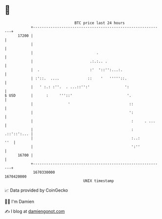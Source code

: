 * 👋

#+begin_example
                                   BTC price last 24 hours                    
               +------------------------------------------------------------+ 
         17200 |                                                            | 
               |                                                            | 
               |                             .                              | 
               |                          .:.:.. .                          | 
               |  .                       :'  '::'':...:.                   | 
               | :'::.  ....             ::    '   '''''::.                 | 
               |   ' :.: :''.  . ...::'':'                ':                | 
   $ USD       |      :     '''::'                         '.               | 
               |                '                           ::              | 
               |                                            ':              | 
               |                                             :     . ...    | 
               |                                             :  .::'::':... | 
               |                                             :..:       ''  | 
               |                                             ':''           | 
         16700 |                                                            | 
               +------------------------------------------------------------+ 
                1670330000                                        1670420000  
                                       UNIX timestamp                         
#+end_example
📈 Data provided by CoinGecko

🧑‍💻 I'm Damien

✍️ I blog at [[https://www.damiengonot.com][damiengonot.com]]

